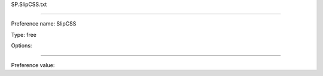 SP.SlipCSS.txt

----------

Preference name: SlipCSS

Type: free

Options: 

----------

Preference value: 






























